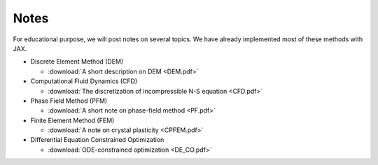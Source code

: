 Notes
=====

For educational purpose, we will post notes on several topics. We have already implemented most of these methods with JAX.

* Discrete Element Method (DEM)

  * :download:`A short description on DEM <DEM.pdf>`

* Computational Fluid Dynamics (CFD)
  
  * :download:`The discretization of incompressible N-S equation <CFD.pdf>`

* Phase Field Method (PFM)

  * :download:`A short note on phase-field method <PF.pdf>`

* Finite Element Method (FEM)

  * :download:`A note on crystal plasticity <CPFEM.pdf>`

* Differential Equation Constrained Optimization

  * :download:`ODE-constrained optimization <DE_CO.pdf>`
